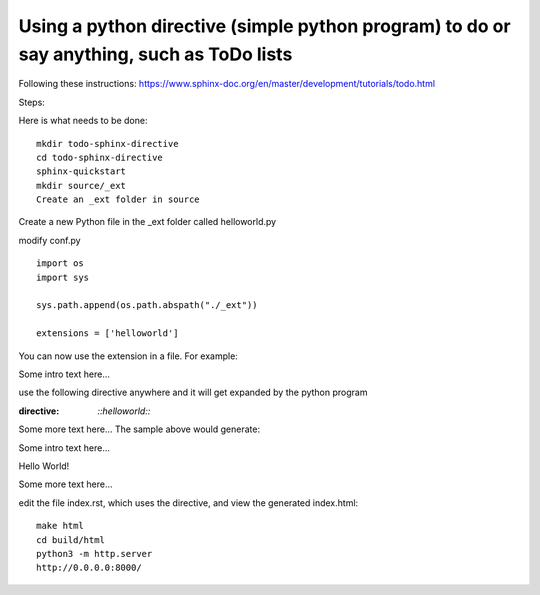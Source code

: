 Using a python directive (simple python program) to do or say anything, such as ToDo lists
===============================================================================================

Following these instructions:
https://www.sphinx-doc.org/en/master/development/tutorials/todo.html

Steps:

Here is what needs to be done:: 

    mkdir todo-sphinx-directive
    cd todo-sphinx-directive
    sphinx-quickstart
    mkdir source/_ext
    Create an _ext folder in source

Create a new Python file in the _ext folder called helloworld.py

modify conf.py :: 

    import os
    import sys

    sys.path.append(os.path.abspath("./_ext"))

    extensions = ['helloworld']

You can now use the extension in a file. For example:

Some intro text here...

use the following directive anywhere and it will get expanded by the python program

.. code-block:: 
:directive:

    `::helloworld::`

Some more text here...
The sample above would generate:

Some intro text here...

Hello World!

Some more text here...

edit the file index.rst, which uses the directive, and view the generated index.html:: 

    make html
    cd build/html
    python3 -m http.server
    http://0.0.0.0:8000/
